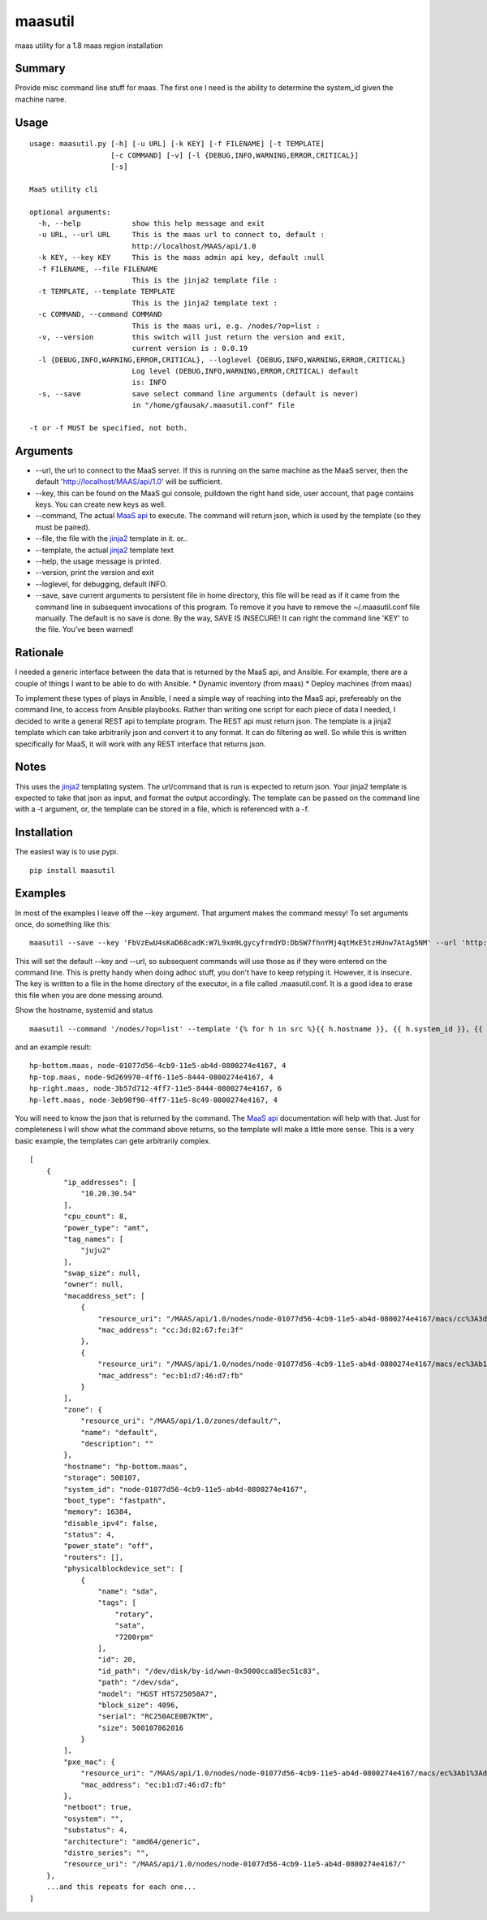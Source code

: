 maasutil
========

|Package| |Build Status| |Coverage Status|

maas utility for a 1.8 maas region installation

Summary
-------

Provide misc command line stuff for maas. The first one I need is the
ability to determine the system\_id given the machine name.

Usage
-----

::

    usage: maasutil.py [-h] [-u URL] [-k KEY] [-f FILENAME] [-t TEMPLATE]
                       [-c COMMAND] [-v] [-l {DEBUG,INFO,WARNING,ERROR,CRITICAL}]
                       [-s]

    MaaS utility cli

    optional arguments:
      -h, --help            show this help message and exit
      -u URL, --url URL     This is the maas url to connect to, default :
                            http://localhost/MAAS/api/1.0
      -k KEY, --key KEY     This is the maas admin api key, default :null
      -f FILENAME, --file FILENAME
                            This is the jinja2 template file :
      -t TEMPLATE, --template TEMPLATE
                            This is the jinja2 template text :
      -c COMMAND, --command COMMAND
                            This is the maas uri, e.g. /nodes/?op=list :
      -v, --version         this switch will just return the version and exit,
                            current version is : 0.0.19
      -l {DEBUG,INFO,WARNING,ERROR,CRITICAL}, --loglevel {DEBUG,INFO,WARNING,ERROR,CRITICAL}
                            Log level (DEBUG,INFO,WARNING,ERROR,CRITICAL) default
                            is: INFO
      -s, --save            save select command line arguments (default is never)
                            in "/home/gfausak/.maasutil.conf" file

    -t or -f MUST be specified, not both.

Arguments
---------

-  --url, the url to connect to the MaaS server. If this is running on
   the same machine as the MaaS server, then the default
   'http://localhost/MAAS/api/1.0' will be sufficient.
-  --key, this can be found on the MaaS gui console, pulldown the right
   hand side, user account, that page contains keys. You can create new
   keys as well.
-  --command, The actual `MaaS
   api <https://maas.ubuntu.com/docs/api.html>`__ to execute. The
   command will return json, which is used by the template (so they must
   be paired).
-  --file, the file with the
   `jinja2 <http://jinja.pocoo.org/docs/dev/>`__ template in it. or..
-  --template, the actual `jinja2 <http://jinja.pocoo.org/docs/dev/>`__
   template text
-  --help, the usage message is printed.
-  --version, print the version and exit
-  --loglevel, for debugging, default INFO.
-  --save, save current arguments to persistent file in home directory,
   this file will be read as if it came from the command line in
   subsequent invocations of this program. To remove it you have to
   remove the ~/.maasutil.conf file manually. The default is no save is
   done. By the way, SAVE IS INSECURE! It can right the command line
   'KEY' to the file. You've been warned!

Rationale
---------

I needed a generic interface between the data that is returned by the
MaaS api, and Ansible. For example, there are a couple of things I want
to be able to do with Ansible. \* Dynamic inventory (from maas) \*
Deploy machines (from maas)

To implement these types of plays in Ansible, I need a simple way of
reaching into the MaaS api, prefereably on the command line, to access
from Ansible playbooks. Rather than writing one script for each piece of
data I needed, I decided to write a general REST api to template
program. The REST api must return json. The template is a jinja2
template which can take arbitrarily json and convert it to any format.
It can do filtering as well. So while this is written specifically for
MaaS, it will work with any REST interface that returns json.

Notes
-----

This uses the `jinja2 <http://jinja.pocoo.org/docs/dev/>`__ templating
system. The url/command that is run is expected to return json. Your
jinja2 template is expected to take that json as input, and format the
output accordingly. The template can be passed on the command line with
a -t argument, or, the template can be stored in a file, which is
referenced with a -f.

Installation
------------

The easiest way is to use pypi.

::

    pip install maasutil

Examples
--------

In most of the examples I leave off the --key argument. That argument
makes the command messy! To set arguments once, do something like this:

::

    maasutil --save --key 'FbVzEwU4sKaD68cadK:W7L9xm9LgycyfrmdYD:DbSW7fhnYMj4qtMxE5tzHUnw7AtAg5NM' --url 'http://www.myspecial.com/MAAS/api/1.0'

This will set the default --key and --url, so subsequent commands will
use those as if they were entered on the command line. This is pretty
handy when doing adhoc stuff, you don't have to keep retyping it.
However, it is insecure. The key is written to a file in the home
directory of the executor, in a file called .maasutil.conf. It is a good
idea to erase this file when you are done messing around.

Show the hostname, systemid and status

::

    maasutil --command '/nodes/?op=list' --template '{% for h in src %}{{ h.hostname }}, {{ h.system_id }}, {{ h.status }}^M{% endfor %}'

and an example result:

::

    hp-bottom.maas, node-01077d56-4cb9-11e5-ab4d-0800274e4167, 4
    hp-top.maas, node-9d269970-4ff6-11e5-8444-0800274e4167, 4
    hp-right.maas, node-3b57d712-4ff7-11e5-8444-0800274e4167, 6
    hp-left.maas, node-3eb98f90-4ff7-11e5-8c49-0800274e4167, 4

You will need to know the json that is returned by the command. The
`MaaS api <https://maas.ubuntu.com/docs/api.html>`__ documentation will
help with that. Just for completeness I will show what the command above
returns, so the template will make a little more sense. This is a very
basic example, the templates can gete arbitrarily complex.

::

    [
        {
            "ip_addresses": [
                "10.20.30.54"
            ],
            "cpu_count": 8,
            "power_type": "amt",
            "tag_names": [
                "juju2"
            ],
            "swap_size": null,
            "owner": null,
            "macaddress_set": [
                {
                    "resource_uri": "/MAAS/api/1.0/nodes/node-01077d56-4cb9-11e5-ab4d-0800274e4167/macs/cc%3A3d%3A82%3A67%3Afe%3A3f/",
                    "mac_address": "cc:3d:82:67:fe:3f"
                },
                {
                    "resource_uri": "/MAAS/api/1.0/nodes/node-01077d56-4cb9-11e5-ab4d-0800274e4167/macs/ec%3Ab1%3Ad7%3A46%3Ad7%3Afb/",
                    "mac_address": "ec:b1:d7:46:d7:fb"
                }
            ],
            "zone": {
                "resource_uri": "/MAAS/api/1.0/zones/default/",
                "name": "default",
                "description": ""
            },
            "hostname": "hp-bottom.maas",
            "storage": 500107,
            "system_id": "node-01077d56-4cb9-11e5-ab4d-0800274e4167",
            "boot_type": "fastpath",
            "memory": 16384,
            "disable_ipv4": false,
            "status": 4,
            "power_state": "off",
            "routers": [],
            "physicalblockdevice_set": [
                {
                    "name": "sda",
                    "tags": [
                        "rotary",
                        "sata",
                        "7200rpm"
                    ],
                    "id": 20,
                    "id_path": "/dev/disk/by-id/wwn-0x5000cca85ec51c83",
                    "path": "/dev/sda",
                    "model": "HGST HTS725050A7",
                    "block_size": 4096,
                    "serial": "RC250ACE0B7KTM",
                    "size": 500107862016
                }
            ],
            "pxe_mac": {
                "resource_uri": "/MAAS/api/1.0/nodes/node-01077d56-4cb9-11e5-ab4d-0800274e4167/macs/ec%3Ab1%3Ad7%3A46%3Ad7%3Afb/",
                "mac_address": "ec:b1:d7:46:d7:fb"
            },
            "netboot": true,
            "osystem": "",
            "substatus": 4,
            "architecture": "amd64/generic",
            "distro_series": "",
            "resource_uri": "/MAAS/api/1.0/nodes/node-01077d56-4cb9-11e5-ab4d-0800274e4167/"
        },
        ...and this repeats for each one...
    ]

.. |Package| image:: https://badge.fury.io/py/maasutil.svg
   :target: https://pypi.python.org/pypi/maasutil
.. |Build Status| image:: https://travis-ci.org/lgfausak/maasutil.svg?branch=master
   :target: https://travis-ci.org/lgfausak/maasutil
.. |Coverage Status| image:: https://coveralls.io/repos/lgfausak/maasutil/badge.svg?branch=master&service=github
   :target: https://coveralls.io/github/lgfausak/maasutil?branch=master
